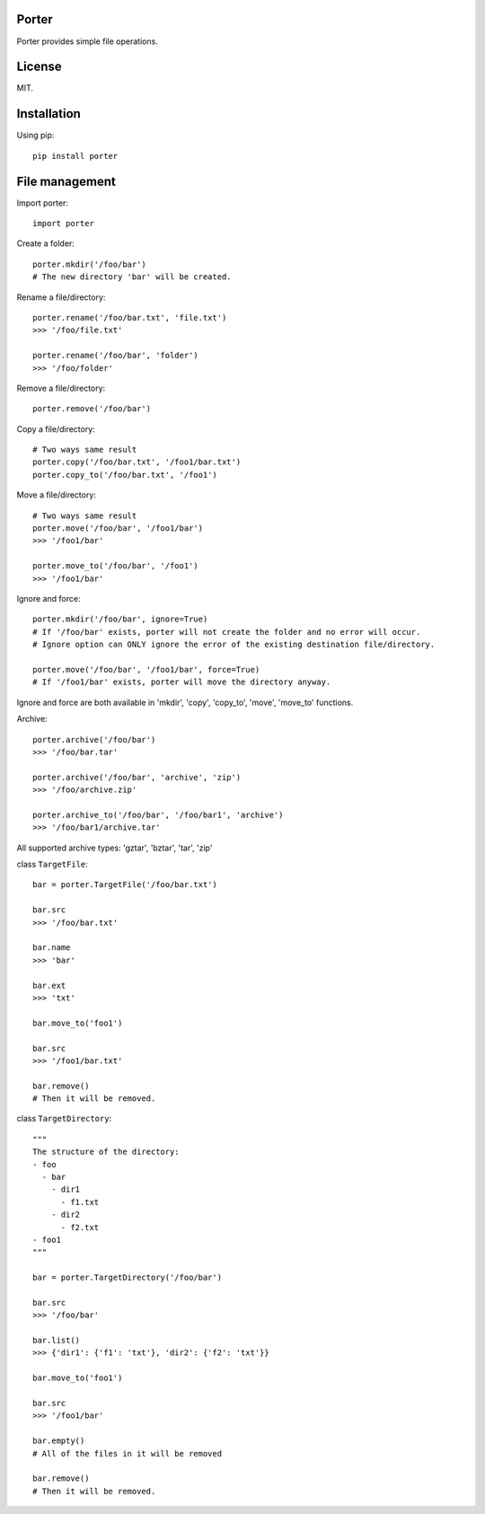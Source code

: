 Porter
------

.. image:: https://travis-ci.org/shunfan/porter.png?branch=master
    :target: https://travis-ci.org/shunfan/porter

.. image:: https://coveralls.io/repos/shunfan/porter/badge.png?branch=master
    :target: https://coveralls.io/r/shunfan/porter?branch=master

Porter provides simple file operations.

License
-------

MIT.

Installation
------------

Using pip::

    pip install porter

File management
---------------

Import porter::

    import porter

Create a folder::

    porter.mkdir('/foo/bar')
    # The new directory 'bar' will be created.

Rename a file/directory::

    porter.rename('/foo/bar.txt', 'file.txt')
    >>> '/foo/file.txt'

    porter.rename('/foo/bar', 'folder')
    >>> '/foo/folder'

Remove a file/directory::

    porter.remove('/foo/bar')

Copy a file/directory::

    # Two ways same result
    porter.copy('/foo/bar.txt', '/foo1/bar.txt')
    porter.copy_to('/foo/bar.txt', '/foo1')

Move a file/directory::

    # Two ways same result
    porter.move('/foo/bar', '/foo1/bar')
    >>> '/foo1/bar'

    porter.move_to('/foo/bar', '/foo1')
    >>> '/foo1/bar'

Ignore and force::

    porter.mkdir('/foo/bar', ignore=True)
    # If '/foo/bar' exists, porter will not create the folder and no error will occur.
    # Ignore option can ONLY ignore the error of the existing destination file/directory.

    porter.move('/foo/bar', '/foo1/bar', force=True)
    # If '/foo1/bar' exists, porter will move the directory anyway.

Ignore and force are both available in 'mkdir', 'copy', 'copy_to', 'move', 'move_to' functions.

Archive::

    porter.archive('/foo/bar')
    >>> '/foo/bar.tar'

    porter.archive('/foo/bar', 'archive', 'zip')
    >>> '/foo/archive.zip'

    porter.archive_to('/foo/bar', '/foo/bar1', 'archive')
    >>> '/foo/bar1/archive.tar'

All supported archive types: 'gztar', 'bztar', 'tar', 'zip'

class ``TargetFile``::

    bar = porter.TargetFile('/foo/bar.txt')

    bar.src
    >>> '/foo/bar.txt'

    bar.name
    >>> 'bar'

    bar.ext
    >>> 'txt'

    bar.move_to('foo1')

    bar.src
    >>> '/foo1/bar.txt'

    bar.remove()
    # Then it will be removed.

class ``TargetDirectory``::

    """
    The structure of the directory:
    - foo
      - bar
        - dir1
          - f1.txt
        - dir2
          - f2.txt
    - foo1
    """

    bar = porter.TargetDirectory('/foo/bar')

    bar.src
    >>> '/foo/bar'

    bar.list()
    >>> {'dir1': {'f1': 'txt'}, 'dir2': {'f2': 'txt'}}

    bar.move_to('foo1')

    bar.src
    >>> '/foo1/bar'

    bar.empty()
    # All of the files in it will be removed

    bar.remove()
    # Then it will be removed.
